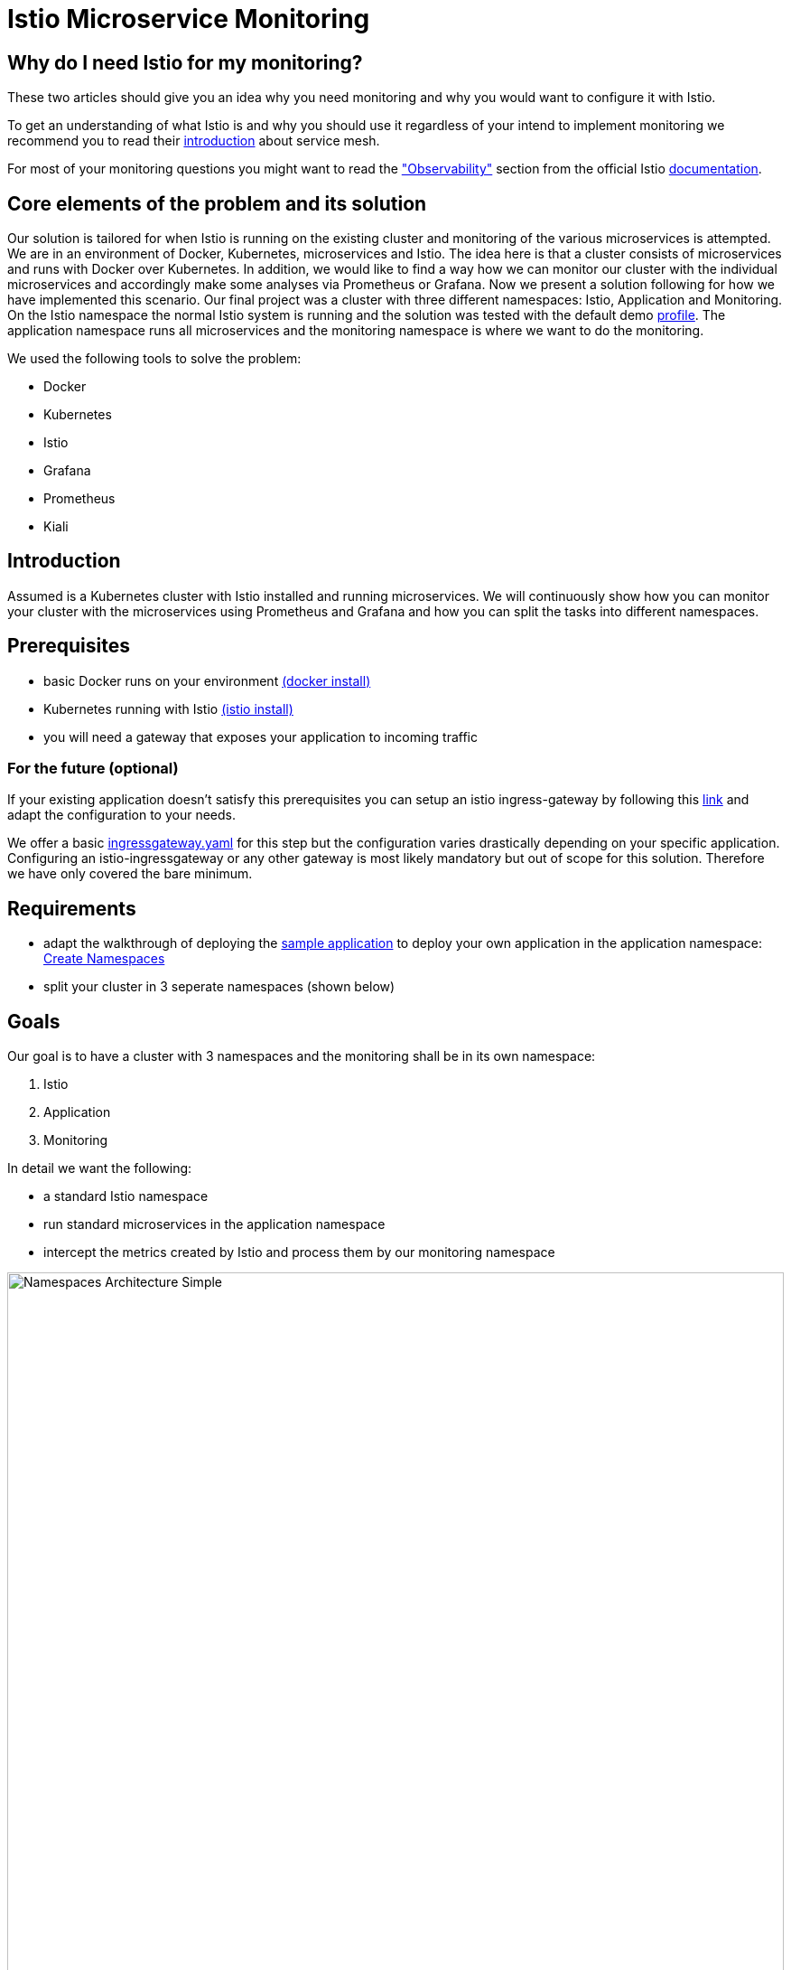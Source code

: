 //Category=Communication;Kubernetes;Microservice Platforms;Monitoring;
//Product=Istio;Grafana;
//Maturity level=Initial

// Variables

= Istio Microservice Monitoring

== Why do I need Istio for my monitoring?

These two articles should give you an idea why you need monitoring and why you would want to configure it with Istio.

To get an understanding of what Istio is and why you should use it regardless of your intend to implement monitoring we recommend you to read their https://istio.io/latest/about/service-mesh/[introduction] about service mesh.

For most of your monitoring questions you might want to read the https://istio.io/latest/docs/concepts/observability/["Observability"] section from the official Istio https://istio.io/latest/docs/[documentation]. 

//Abstract
== Core elements of the problem and its solution

//Communication:  
//Now, we want to maintain the communication between the individual microservices uniformly by default.

Our solution is tailored for when Istio is running on the existing cluster and monitoring of the various microservices is attempted.
We are in an environment of Docker, Kubernetes, microservices and Istio. The idea here is that a cluster consists of microservices and runs with Docker over Kubernetes.  In addition, we would like to find a way how we can monitor our cluster with the individual microservices and accordingly make some analyses via Prometheus or Grafana. Now we present a solution following for how we have implemented this scenario. Our final project was a cluster with three different namespaces: Istio, Application and Monitoring. On the Istio namespace the normal Istio system is running and the solution was tested with the default demo https://istio.io/latest/docs/setup/additional-setup/config-profiles/[profile]. The application namespace runs all microservices and the monitoring namespace is where we want to do the monitoring.

We used the following tools to solve the problem:

* Docker
* Kubernetes
* Istio
* Grafana
* Prometheus
* Kiali

//Instruction and goals
== Introduction
Assumed is a Kubernetes cluster with Istio installed and running microservices. We will continuously show how you can monitor your cluster with the microservices using Prometheus and Grafana and how you can split the tasks into different namespaces. 

== Prerequisites 
* basic Docker runs on your environment https://docs.docker.com/get-docker/[(docker install)]
* Kubernetes running with Istio https://istio.io/latest/docs/setup/getting-started/[(istio install)]
* you will need a gateway that exposes your application to incoming traffic 

=== For the future (optional)
If your existing application doesn't satisfy this prerequisites you can setup an istio ingress-gateway by following this https://istio.io/latest/docs/tasks/traffic-management/ingress/ingress-control/[link] and adapt the configuration to your needs.

We offer a basic xref:Files/ingressgateway.yaml[ingressgateway.yaml] for this step but the configuration varies drastically depending on your specific application. Configuring an istio-ingressgateway or any other gateway is most likely mandatory but out of scope for this solution. Therefore we have only covered the bare minimum. 

== Requirements
* adapt the walkthrough of deploying the https://istio.io/latest/docs/setup/getting-started/#bookinfo[sample application] to deploy your own application in the application namespace: <<creating_namespaces>>
* split your cluster in 3 seperate namespaces (shown below)

== Goals
Our goal is to have a cluster with 3 namespaces and the monitoring shall be in its own namespace:

. Istio
. Application
. Monitoring

In detail we want the following:

* a standard Istio namespace
* run standard microservices in the application namespace
* intercept the metrics created by Istio and process them by our monitoring namespace

image::monitoring-architecture-simple.png[Namespaces Architecture Simple, width=100%, height=100%]

=== What is possible in the future?
Since this solution is tailored towards an existing application you may have gateways (like Kubernetes Virtual Service) configured that expose your application to outside traffic already. With Istio you can define traffic routes and destination rules inside your cluster. Monitoring with Istio will help you to analyze the performance of your cluster regardless of your gateway cofiguration. Just note that configuring an ingress-gateway will enable other benefits that are likely going to influence the monitoring of your application.

=== Why monitoring in its own namespace?
For a detailed overview: read the https://kubernetes.io/docs/concepts/overview/working-with-objects/namespaces/[explanation] of namespaces.

//Context and Scope
== Context and Scope
We would like to walk you through our decision making, why we think that you should use Prometheus and Grafana for your monitoring. 

//Solution Strategy
== Solution Strategy
The setup of the namespace *istio-system* is indirectly already done, because Istio is already installed on our system and therefore the namespace is created automatically. The next namespace where we don't have to care much is the *Application* namespace, there we only have to add all our microservices which run in our cluster.

image::monitoring-namespaces.png[Namespaces Architecture, width=100%, height=100%]
 
=== Create Namespaces [[creating_namespaces]]

* Aplicaiton
```Kubernetes
  kubectl label namespace application istio-injection=enabled
```

* Monitoring
```Kubernetes
  kubectl label namespace monitoring istio-injection=enabled
```

== Expose your jobs and microservices to the monitoring namespace

We are defining targets for each of our jobs, which are scraped through the Kubernetes API server. Where

```YAML
    - job_name: 'job'
      kubernetes_sd_configs:
      - role: endpoints
        namespaces:
          names:
          - application

      relabel_configs:
      - source_labels: [__meta_kubernetes_service_name, __meta_kubernetes_endpoint_port_name]
        action: keep
        regex: istio-telemetry;prometheus
```
image::monitoring-architecture-prometheus-endpoints.png[Namespaces Architecture - Prometheus endpoints, width=100%, height=100%]
== Deploy Prometheus and Grafana in your monitoring namespace

The namespace with the *Monitoring* will be a bit more complex, because we have to adjust the config files of Prometheus and Grafana. We have oriented ourselves as it can be seen in this https://istiobyexample.dev/prometheus/[example] +
 *(1) Grafana Monitoring Namespace* - Part 1
```YAML
  ---
# Source: grafana/templates/serviceaccount.yaml
apiVersion: v1
kind: ServiceAccount
metadata:
  labels:
    helm.sh/chart: grafana-6.18.2
    app.kubernetes.io/name: grafana
    app.kubernetes.io/instance: grafana
    app.kubernetes.io/version: "8.3.1"
    app.kubernetes.io/managed-by: Helm
  name: grafana
  namespace: monitoring
---
# Source: grafana/templates/configmap.yaml
apiVersion: v1
kind: ConfigMap
metadata:
  name: grafana
  namespace: monitoring
``` 
Part 2

```YAML
---
# Source: grafana/templates/service.yaml
apiVersion: v1
kind: Service
metadata:
  name: grafana
  namespace: monitoring
  labels:
    helm.sh/chart: grafana-6.18.2
    app.kubernetes.io/name: grafana
    app.kubernetes.io/instance: grafana
    app.kubernetes.io/version: "8.3.1"
    app.kubernetes.io/managed-by: Helm
spec:
  type: ClusterIP
  ports:
    - name: service
      port: 3000
      protocol: TCP
      targetPort: 3000

  selector:
    app.kubernetes.io/name: grafana
    app.kubernetes.io/instance: grafana
---
# Source: grafana/templates/deployment.yaml
apiVersion: apps/v1
kind: Deployment
metadata:
  name: grafana
  namespace: monitoring
``` 
Part 3

```YAML
---

apiVersion: v1
data:
  istio-performance-dashboard.json: | [....]
  pilot-dashboard.json: | [....]

kind: ConfigMap
metadata:
  creationTimestamp: null
  name: istio-grafana-dashboards
  namespace: monitoring

---
``` 

Part 4

```YAML
---

apiVersion: v1
data:
  istio-extension-dashboard.json: | [....]
  istio-mesh-dashboard.json: | [....]
  istio-workload-dashboard.json: [....]
  istio-service-dashboard.json: [....]

kind: ConfigMap
metadata:
  creationTimestamp: null
  name: istio-services-grafana-dashboards
  namespace: monitoring

---
``` 

See xref:Files/grafana.yaml[Grafana] for full example + 
 
  

*(2) Prometheus Monitoring Namespace* - Part 1
 
```YAML
 ---
# Source: prometheus/templates/server/serviceaccount.yaml
apiVersion: v1
kind: ServiceAccount
metadata:
  labels:
    component: "server"
    app: prometheus
    release: prometheus
    chart: prometheus-15.0.1
    heritage: Helm
  name: prometheus
  namespace: monitoring
  annotations:
    {}
---
# Source: prometheus/templates/server/cm.yaml
apiVersion: v1
kind: ConfigMap
metadata:
  labels:
    component: "server"
    app: prometheus
    release: prometheus
    chart: prometheus-15.0.1
    heritage: Helm
  name: prometheus
  namespace: monitoring
```
Part 2

```YAML
---
# Source: prometheus/templates/server/clusterrolebinding.yaml
apiVersion: rbac.authorization.k8s.io/v1
kind: ClusterRoleBinding
metadata:
  labels:
    component: "server"
    app: prometheus
    release: prometheus
    chart: prometheus-15.0.1
    heritage: Helm
  name: prometheus
subjects:
  - kind: ServiceAccount
    name: prometheus
    namespace: monitoring
roleRef:
  apiGroup: rbac.authorization.k8s.io
  kind: ClusterRole
  name: prometheus
---
# Source: prometheus/templates/server/service.yaml
apiVersion: v1
kind: Service
metadata:
  labels:
    component: "server"
    app: prometheus
    release: prometheus
    chart: prometheus-15.0.1
    heritage: Helm
  name: prometheus
  namespace: monitoring
spec:
  ports:
    - name: http
      port: 9090
      protocol: TCP
      targetPort: 9090
  selector:
    component: "server"
    app: prometheus
    release: prometheus
  sessionAffinity: None
  type: "ClusterIP"
---
# Source: prometheus/templates/server/deploy.yaml
apiVersion: apps/v1
kind: Deployment
metadata:
  labels:
    component: "server"
    app: prometheus
    release: prometheus
    chart: prometheus-15.0.1
    heritage: Helm
  name: prometheus
  namespace: monitoring
``` 
See xref:Files/prometheus/deployment.yml[Prometheus] for full example

//TODO: Images
//IDEA IMAGE: How Istio works
//IDEA IMAGE: How Grafana/Prometheus works
//IDEA IMAGE: How cluster would be without Istio -> benefit why to use istio
//ADD IMAGE: Architecture from Namespaces and there workflow


The tools we used for our local testing were Rancher Desktop, Kubernetes, Istio, Grafana and Prometheus. (instead of Rancher Desktop you can use anything that supports Docker) +
Docker to build our Docker Images for the Kubernetes Cluster https://docs.docker.com/[(more about Docker)]. + 
Rancher Desktop because it ran docker and rancher provides you with a local kubernetes cluster https://docs.rancherdesktop.io/[(more about Rancher Desktop)]. +
Kubernetes to integrate the microservices into our cluster https://kubernetes.io/docs/home/[(more about Kubernetes)]. +
Istio ultimately for all the communication and for generating the metrics that we want to evaluate for monitoring https://istio.io/latest/docs/[(more about Istio)]. +
Grafana and Prometheus to collect and process the metrics collected by istio https://grafana.com/docs/[(more about Grafana)] and https://prometheus.io/docs/introduction/overview/[(more about Prometheus)].

// This image may fit better somewhere else
image::monitoring-architecture.png[Monitoring Configuration, width=100%, height=100%]

//Constraints and Alternatives
//TODO



== How to implement our solution

You need to tell Kiali where to listen for Prometheus: The url consists of service.namespace:PORT
```YAML
---
 external_services:
      custom_dashboards:
        enabled: true
      istio:
        root_namespace: istio-system
      prometheus:
        url: "http://prometheus.monitoring:9090/"
```
//Concrete Steps to create the solution

// Not finished yet
First of all, you need the prerequisites as described above. Then it makes sense to start and set up Docker.Now you can build the images for your microservices. After that you can add your microservices directly to the cluster.

=== If you also use Rancher desktop pay attention to the following things:
Rancher Desktop using "dockerd(moby)" and not "containerd" under the Kubernetes Setting - Container Runtime. Also note that there may be difficulties trying to start the cluster if you are connected via VPN. After Rancher Desktop has started the cluster add your microservices as you like. 

**Important is to add them directly into the namespace: Application.** 

Create Namespace(*directly with istio enabled*): 
```KUBERNETES
---
kubectl label namespace  application istio-injection=enabled
``` 

Add microservice retroactively to our application namespace:
```KUBERNETES
---
 kubectl apply -f MICROSERVICE.yaml -n application `
```

Now you can install Istio on your cluster. You only have to install Istio in general as described above. Afterwards you can activate Istio on single namespaces as soon as Istio is installed on the cluster. To enable Istio on our application namespace we have to do the following(if namespace created as described above, no action needed): [ADD CODE FRAGMENT].
//istio-sidecar?

Now our cluster should already have our microservices running under the application namespace, Istio should be installed and enabled on our namespace and now only the monitoring is missing. For this we focus on Grafana and Prometheus. With the Istio installation Grafana and Prometheus are directly provided (istio\samples\addons). Now it is important not to use the standard config files of the monitoring tools, because they will be installed on the istio namespace and run over it. However we want to run them on our own monitoring namespace. Therefore we have to change the config files (grafana.yaml/prometheus.yaml). To do this you can follow our sample code from above. This shows an example of how to edit the config files to run on the separate monitoring namespace. Once you have customized your config files, you can enable them on your cluster with the simple kubernetes command: [ADD CODE FRAGMENT]. 

//Option 1
// kubectl apply -f GRAFANA/PROMETHEUS.yaml

//Option 2
// kubectl apply -f GRAFANA/PROMETHEUS.yaml -n monitoring

*This way we now have our tasks divided into the different namespaces and can still use each service as usual.*





